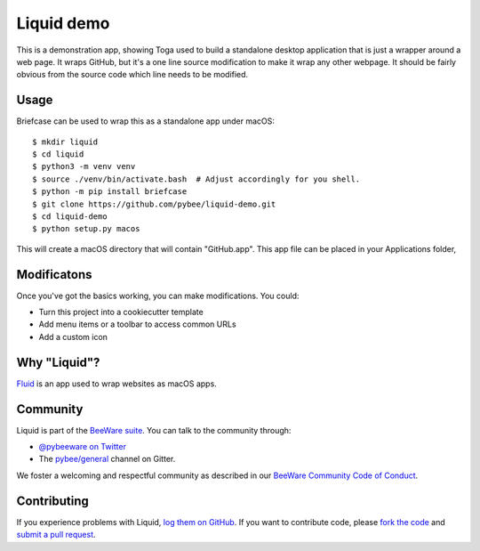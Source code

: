 Liquid demo
===========

This is a demonstration app, showing Toga used to build a standalone
desktop application that is just a wrapper around a web page. It wraps
GitHub, but it's a one line source modification to make it wrap any
other webpage. It should be fairly obvious from the source code which
line needs to be modified.

Usage
-----

Briefcase can be used to wrap this as a standalone app under macOS::

    $ mkdir liquid
    $ cd liquid
    $ python3 -m venv venv
    $ source ./venv/bin/activate.bash  # Adjust accordingly for you shell.
    $ python -m pip install briefcase
    $ git clone https://github.com/pybee/liquid-demo.git
    $ cd liquid-demo
    $ python setup.py macos

This will create a macOS directory that will contain "GitHub.app".
This app file can be placed in your Applications folder,

Modificatons
------------

Once you've got the basics working, you can make modifications. You could:

* Turn this project into a cookiecutter template

* Add menu items or a toolbar to access common URLs

* Add a custom icon

Why "Liquid"?
-------------

`Fluid`_ is an app used to wrap websites as macOS apps.

.. _Fluid: http://fluidapp.com

Community
---------

Liquid is part of the `BeeWare suite`_. You can talk to the community through:

* `@pybeeware on Twitter`_

* The `pybee/general`_ channel on Gitter.

We foster a welcoming and respectful community as described in our
`BeeWare Community Code of Conduct`_.

Contributing
------------

If you experience problems with Liquid, `log them on GitHub`_. If you
want to contribute code, please `fork the code`_ and `submit a pull request`_.

.. _BeeWare suite: http://pybee.org
.. _@pybeeware on Twitter: https://twitter.com/pybeeware
.. _pybee/general: https://gitter.im/pybee/general
.. _BeeWare Community Code of Conduct: http://pybee.org/community/behavior/
.. _log them on Github: https://github.com/pybee/liquid-demo/issues
.. _fork the code: https://github.com/pybee/liquid-demo
.. _submit a pull request: https://github.com/pybee/liquid-demo/pulls

